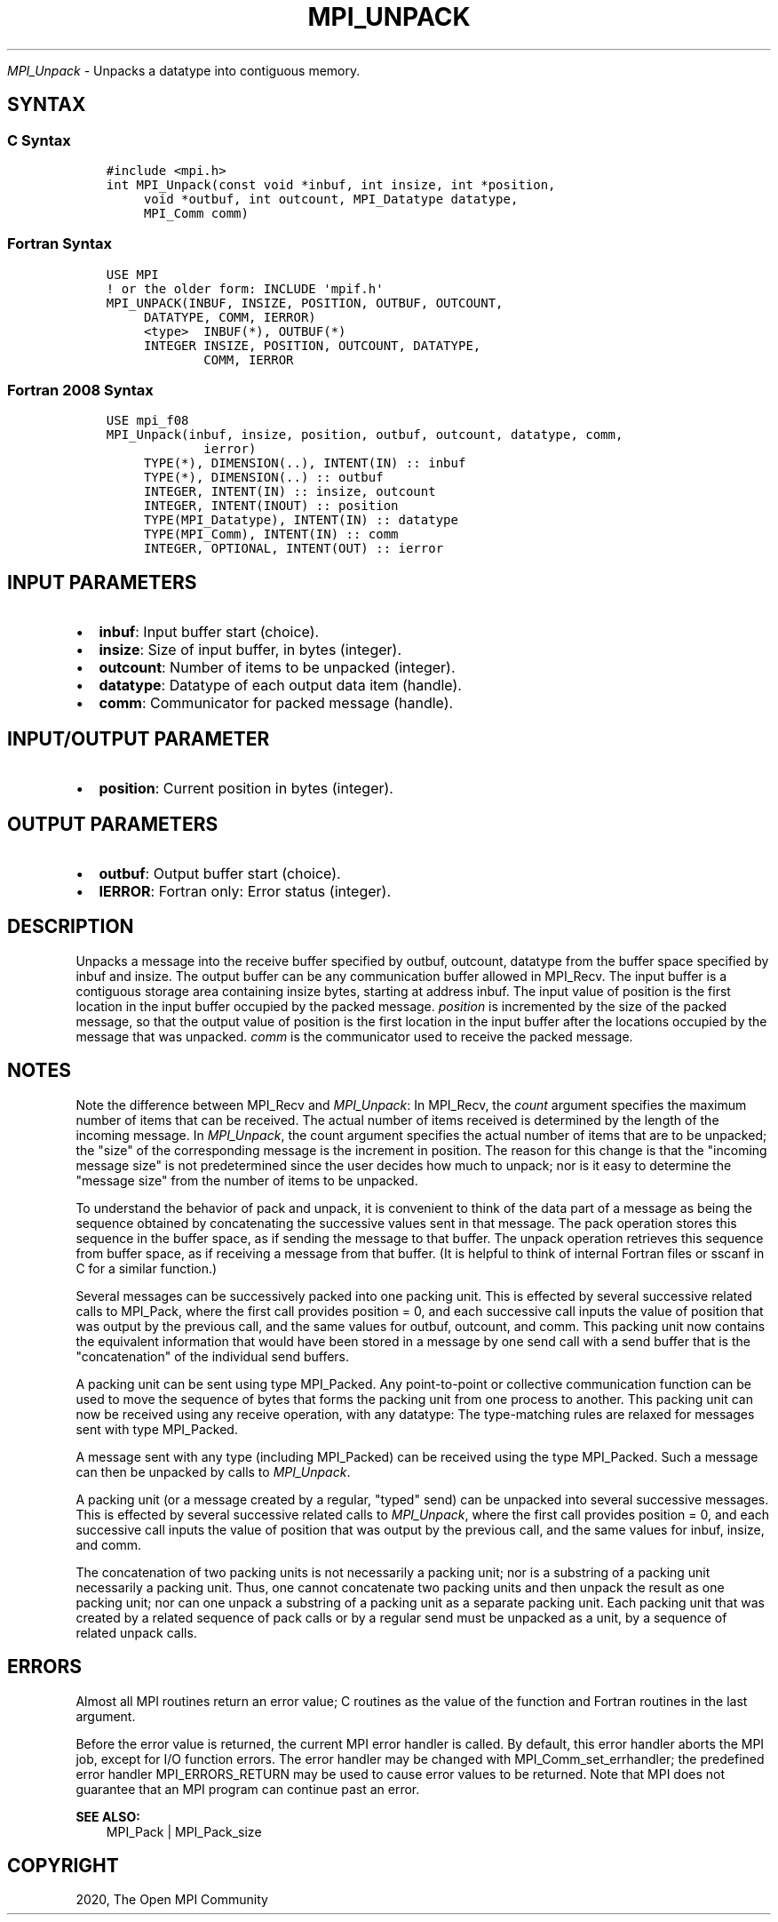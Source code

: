.\" Man page generated from reStructuredText.
.
.TH "MPI_UNPACK" "3" "Jan 03, 2022" "" "Open MPI"
.
.nr rst2man-indent-level 0
.
.de1 rstReportMargin
\\$1 \\n[an-margin]
level \\n[rst2man-indent-level]
level margin: \\n[rst2man-indent\\n[rst2man-indent-level]]
-
\\n[rst2man-indent0]
\\n[rst2man-indent1]
\\n[rst2man-indent2]
..
.de1 INDENT
.\" .rstReportMargin pre:
. RS \\$1
. nr rst2man-indent\\n[rst2man-indent-level] \\n[an-margin]
. nr rst2man-indent-level +1
.\" .rstReportMargin post:
..
.de UNINDENT
. RE
.\" indent \\n[an-margin]
.\" old: \\n[rst2man-indent\\n[rst2man-indent-level]]
.nr rst2man-indent-level -1
.\" new: \\n[rst2man-indent\\n[rst2man-indent-level]]
.in \\n[rst2man-indent\\n[rst2man-indent-level]]u
..
.sp
\fI\%MPI_Unpack\fP \- Unpacks a datatype into contiguous memory.
.SH SYNTAX
.SS C Syntax
.INDENT 0.0
.INDENT 3.5
.sp
.nf
.ft C
#include <mpi.h>
int MPI_Unpack(const void *inbuf, int insize, int *position,
     void *outbuf, int outcount, MPI_Datatype datatype,
     MPI_Comm comm)
.ft P
.fi
.UNINDENT
.UNINDENT
.SS Fortran Syntax
.INDENT 0.0
.INDENT 3.5
.sp
.nf
.ft C
USE MPI
! or the older form: INCLUDE \(aqmpif.h\(aq
MPI_UNPACK(INBUF, INSIZE, POSITION, OUTBUF, OUTCOUNT,
     DATATYPE, COMM, IERROR)
     <type>  INBUF(*), OUTBUF(*)
     INTEGER INSIZE, POSITION, OUTCOUNT, DATATYPE,
             COMM, IERROR
.ft P
.fi
.UNINDENT
.UNINDENT
.SS Fortran 2008 Syntax
.INDENT 0.0
.INDENT 3.5
.sp
.nf
.ft C
USE mpi_f08
MPI_Unpack(inbuf, insize, position, outbuf, outcount, datatype, comm,
             ierror)
     TYPE(*), DIMENSION(..), INTENT(IN) :: inbuf
     TYPE(*), DIMENSION(..) :: outbuf
     INTEGER, INTENT(IN) :: insize, outcount
     INTEGER, INTENT(INOUT) :: position
     TYPE(MPI_Datatype), INTENT(IN) :: datatype
     TYPE(MPI_Comm), INTENT(IN) :: comm
     INTEGER, OPTIONAL, INTENT(OUT) :: ierror
.ft P
.fi
.UNINDENT
.UNINDENT
.SH INPUT PARAMETERS
.INDENT 0.0
.IP \(bu 2
\fBinbuf\fP: Input buffer start (choice).
.IP \(bu 2
\fBinsize\fP: Size of input buffer, in bytes (integer).
.IP \(bu 2
\fBoutcount\fP: Number of items to be unpacked (integer).
.IP \(bu 2
\fBdatatype\fP: Datatype of each output data item (handle).
.IP \(bu 2
\fBcomm\fP: Communicator for packed message (handle).
.UNINDENT
.SH INPUT/OUTPUT PARAMETER
.INDENT 0.0
.IP \(bu 2
\fBposition\fP: Current position in bytes (integer).
.UNINDENT
.SH OUTPUT PARAMETERS
.INDENT 0.0
.IP \(bu 2
\fBoutbuf\fP: Output buffer start (choice).
.IP \(bu 2
\fBIERROR\fP: Fortran only: Error status (integer).
.UNINDENT
.SH DESCRIPTION
.sp
Unpacks a message into the receive buffer specified by outbuf, outcount,
datatype from the buffer space specified by inbuf and insize. The output
buffer can be any communication buffer allowed in MPI_Recv\&. The input
buffer is a contiguous storage area containing insize bytes, starting at
address inbuf. The input value of position is the first location in the
input buffer occupied by the packed message. \fIposition\fP is incremented
by the size of the packed message, so that the output value of position
is the first location in the input buffer after the locations occupied
by the message that was unpacked. \fIcomm\fP is the communicator used to
receive the packed message.
.SH NOTES
.sp
Note the difference between MPI_Recv and \fI\%MPI_Unpack\fP: In MPI_Recv, the
\fIcount\fP argument specifies the maximum number of items that can be
received. The actual number of items received is determined by the
length of the incoming message. In \fI\%MPI_Unpack\fP, the count argument
specifies the actual number of items that are to be unpacked; the "size"
of the corresponding message is the increment in position. The reason
for this change is that the "incoming message size" is not predetermined
since the user decides how much to unpack; nor is it easy to determine
the "message size" from the number of items to be unpacked.
.sp
To understand the behavior of pack and unpack, it is convenient to think
of the data part of a message as being the sequence obtained by
concatenating the successive values sent in that message. The pack
operation stores this sequence in the buffer space, as if sending the
message to that buffer. The unpack operation retrieves this sequence
from buffer space, as if receiving a message from that buffer. (It is
helpful to think of internal Fortran files or sscanf in C for a similar
function.)
.sp
Several messages can be successively packed into one packing unit. This
is effected by several successive related calls to MPI_Pack, where the
first call provides position = 0, and each successive call inputs the
value of position that was output by the previous call, and the same
values for outbuf, outcount, and comm. This packing unit now contains
the equivalent information that would have been stored in a message by
one send call with a send buffer that is the "concatenation" of the
individual send buffers.
.sp
A packing unit can be sent using type MPI_Packed. Any point\-to\-point or
collective communication function can be used to move the sequence of
bytes that forms the packing unit from one process to another. This
packing unit can now be received using any receive operation, with any
datatype: The type\-matching rules are relaxed for messages sent with
type MPI_Packed.
.sp
A message sent with any type (including MPI_Packed) can be received
using the type MPI_Packed. Such a message can then be unpacked by calls
to \fI\%MPI_Unpack\fP\&.
.sp
A packing unit (or a message created by a regular, "typed" send) can be
unpacked into several successive messages. This is effected by several
successive related calls to \fI\%MPI_Unpack\fP, where the first call provides
position = 0, and each successive call inputs the value of position that
was output by the previous call, and the same values for inbuf, insize,
and comm.
.sp
The concatenation of two packing units is not necessarily a packing
unit; nor is a substring of a packing unit necessarily a packing unit.
Thus, one cannot concatenate two packing units and then unpack the
result as one packing unit; nor can one unpack a substring of a packing
unit as a separate packing unit. Each packing unit that was created by a
related sequence of pack calls or by a regular send must be unpacked as
a unit, by a sequence of related unpack calls.
.SH ERRORS
.sp
Almost all MPI routines return an error value; C routines as the value
of the function and Fortran routines in the last argument.
.sp
Before the error value is returned, the current MPI error handler is
called. By default, this error handler aborts the MPI job, except for
I/O function errors. The error handler may be changed with
MPI_Comm_set_errhandler; the predefined error handler MPI_ERRORS_RETURN
may be used to cause error values to be returned. Note that MPI does not
guarantee that an MPI program can continue past an error.
.sp
\fBSEE ALSO:\fP
.INDENT 0.0
.INDENT 3.5
.nf
MPI_Pack | MPI_Pack_size
.fi
.sp
.UNINDENT
.UNINDENT
.SH COPYRIGHT
2020, The Open MPI Community
.\" Generated by docutils manpage writer.
.
